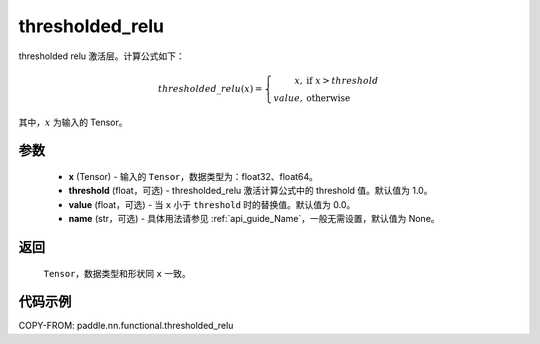 .. _cn_api_paddle_nn_functional_thresholded_relu:

thresholded_relu
-------------------------------

.. py:function:: paddle.nn.functional.thresholded_relu(x, threshold=1.0, value=0.0, name=None)

thresholded relu 激活层。计算公式如下：

.. math::

    thresholded\_relu(x) =
        \left\{
            \begin{array}{rl}
            x,& \text{if } \ x > threshold \\
            value,& \text{otherwise}
            \end{array}
        \right.

其中，:math:`x` 为输入的 Tensor。


参数
::::::::::
    - **x** (Tensor) - 输入的 ``Tensor``，数据类型为：float32、float64。
    - **threshold** (float，可选) - thresholded_relu 激活计算公式中的 threshold 值。默认值为 1.0。
    - **value** (float，可选) - 当 ``x`` 小于 ``threshold`` 时的替换值。默认值为 0.0。
    - **name** (str，可选) - 具体用法请参见 :ref:`api_guide_Name`，一般无需设置，默认值为 None。

返回
::::::::::
    ``Tensor``，数据类型和形状同 ``x`` 一致。

代码示例
::::::::::

COPY-FROM: paddle.nn.functional.thresholded_relu
